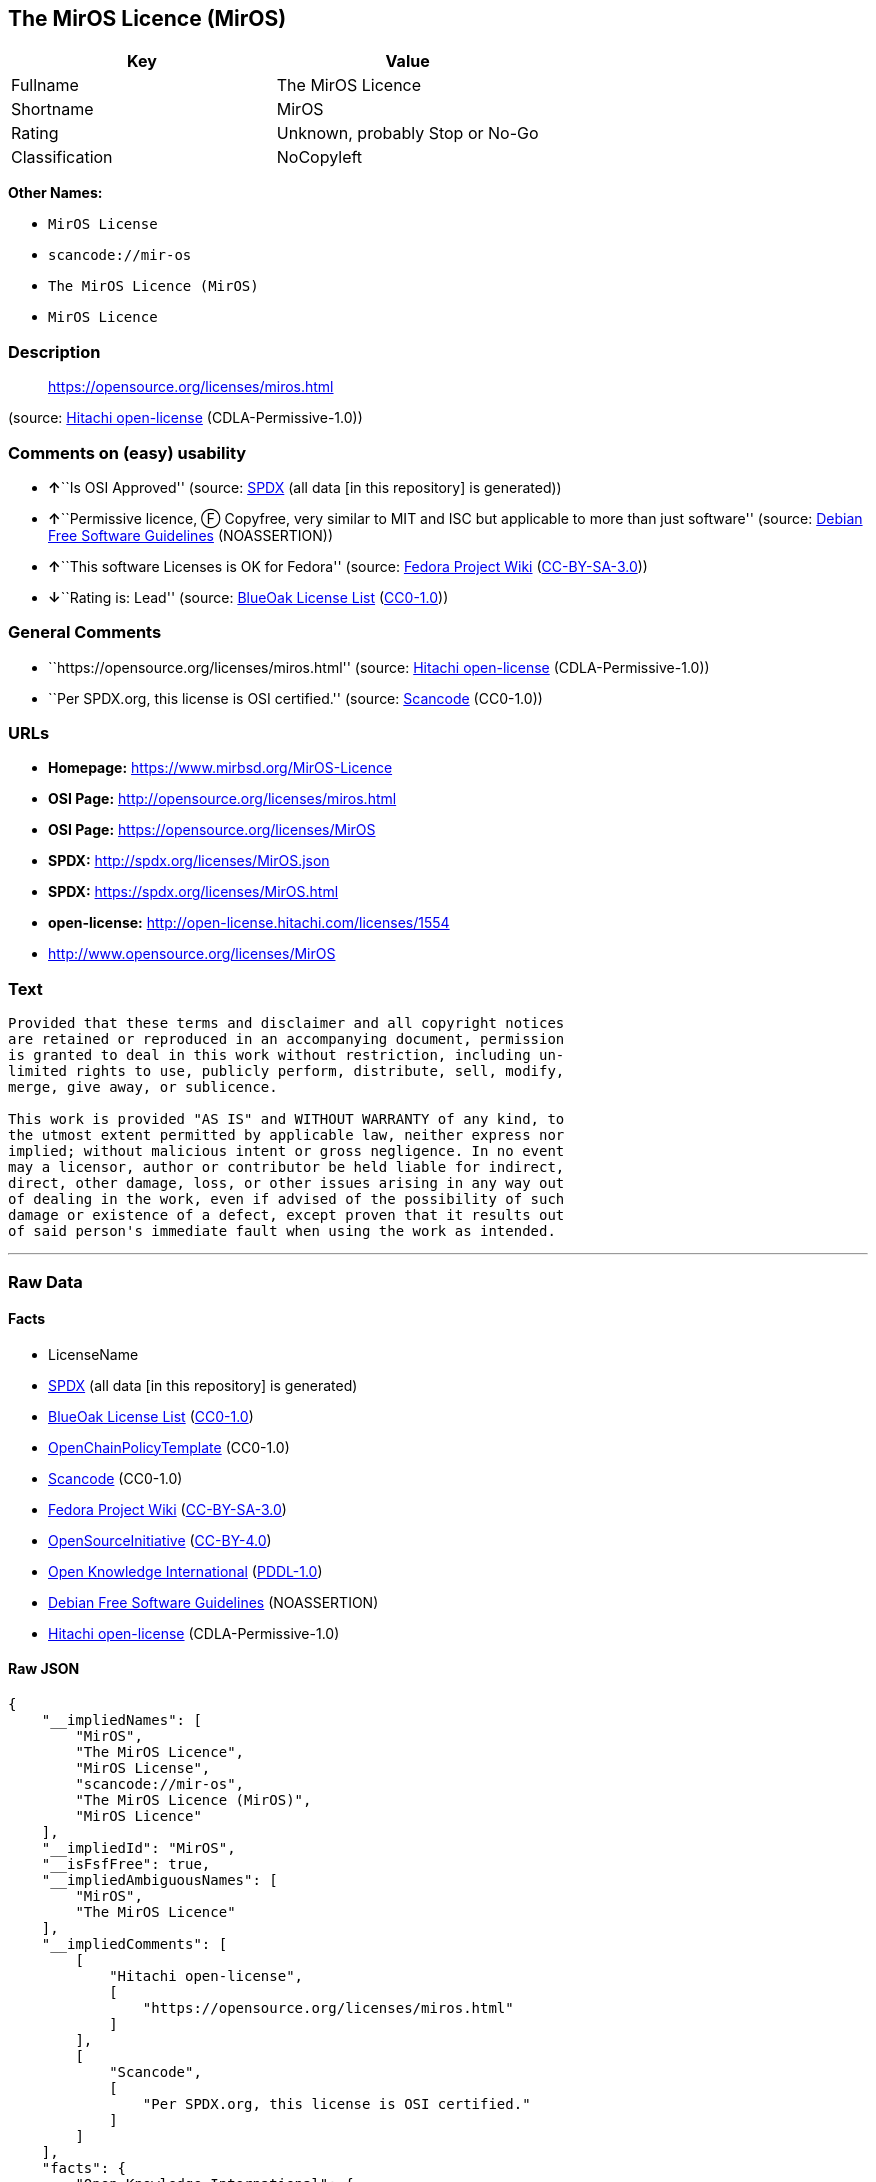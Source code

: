 == The MirOS Licence (MirOS)

[cols=",",options="header",]
|===
|Key |Value
|Fullname |The MirOS Licence
|Shortname |MirOS
|Rating |Unknown, probably Stop or No-Go
|Classification |NoCopyleft
|===

*Other Names:*

* `+MirOS License+`
* `+scancode://mir-os+`
* `+The MirOS Licence (MirOS)+`
* `+MirOS Licence+`

=== Description

____
https://opensource.org/licenses/miros.html
____

(source: https://github.com/Hitachi/open-license[Hitachi open-license]
(CDLA-Permissive-1.0))

=== Comments on (easy) usability

* **↑**``Is OSI Approved'' (source:
https://spdx.org/licenses/MirOS.html[SPDX] (all data [in this
repository] is generated))
* **↑**``Permissive licence, Ⓕ Copyfree, very similar to MIT and ISC but
applicable to more than just software'' (source:
https://wiki.debian.org/DFSGLicenses[Debian Free Software Guidelines]
(NOASSERTION))
* **↑**``This software Licenses is OK for Fedora'' (source:
https://fedoraproject.org/wiki/Licensing:Main?rd=Licensing[Fedora
Project Wiki]
(https://creativecommons.org/licenses/by-sa/3.0/legalcode[CC-BY-SA-3.0]))
* **↓**``Rating is: Lead'' (source:
https://blueoakcouncil.org/list[BlueOak License List]
(https://raw.githubusercontent.com/blueoakcouncil/blue-oak-list-npm-package/master/LICENSE[CC0-1.0]))

=== General Comments

* ``https://opensource.org/licenses/miros.html'' (source:
https://github.com/Hitachi/open-license[Hitachi open-license]
(CDLA-Permissive-1.0))
* ``Per SPDX.org, this license is OSI certified.'' (source:
https://github.com/nexB/scancode-toolkit/blob/develop/src/licensedcode/data/licenses/mir-os.yml[Scancode]
(CC0-1.0))

=== URLs

* *Homepage:* https://www.mirbsd.org/MirOS-Licence
* *OSI Page:* http://opensource.org/licenses/miros.html
* *OSI Page:* https://opensource.org/licenses/MirOS
* *SPDX:* http://spdx.org/licenses/MirOS.json
* *SPDX:* https://spdx.org/licenses/MirOS.html
* *open-license:* http://open-license.hitachi.com/licenses/1554
* http://www.opensource.org/licenses/MirOS

=== Text

....
Provided that these terms and disclaimer and all copyright notices
are retained or reproduced in an accompanying document, permission
is granted to deal in this work without restriction, including un‐
limited rights to use, publicly perform, distribute, sell, modify,
merge, give away, or sublicence.

This work is provided "AS IS" and WITHOUT WARRANTY of any kind, to
the utmost extent permitted by applicable law, neither express nor
implied; without malicious intent or gross negligence. In no event
may a licensor, author or contributor be held liable for indirect,
direct, other damage, loss, or other issues arising in any way out
of dealing in the work, even if advised of the possibility of such
damage or existence of a defect, except proven that it results out
of said person's immediate fault when using the work as intended.
....

'''''

=== Raw Data

==== Facts

* LicenseName
* https://spdx.org/licenses/MirOS.html[SPDX] (all data [in this
repository] is generated)
* https://blueoakcouncil.org/list[BlueOak License List]
(https://raw.githubusercontent.com/blueoakcouncil/blue-oak-list-npm-package/master/LICENSE[CC0-1.0])
* https://github.com/OpenChain-Project/curriculum/raw/ddf1e879341adbd9b297cd67c5d5c16b2076540b/policy-template/Open%20Source%20Policy%20Template%20for%20OpenChain%20Specification%201.2.ods[OpenChainPolicyTemplate]
(CC0-1.0)
* https://github.com/nexB/scancode-toolkit/blob/develop/src/licensedcode/data/licenses/mir-os.yml[Scancode]
(CC0-1.0)
* https://fedoraproject.org/wiki/Licensing:Main?rd=Licensing[Fedora
Project Wiki]
(https://creativecommons.org/licenses/by-sa/3.0/legalcode[CC-BY-SA-3.0])
* https://opensource.org/licenses/[OpenSourceInitiative]
(https://creativecommons.org/licenses/by/4.0/legalcode[CC-BY-4.0])
* https://github.com/okfn/licenses/blob/master/licenses.csv[Open
Knowledge International]
(https://opendatacommons.org/licenses/pddl/1-0/[PDDL-1.0])
* https://wiki.debian.org/DFSGLicenses[Debian Free Software Guidelines]
(NOASSERTION)
* https://github.com/Hitachi/open-license[Hitachi open-license]
(CDLA-Permissive-1.0)

==== Raw JSON

....
{
    "__impliedNames": [
        "MirOS",
        "The MirOS Licence",
        "MirOS License",
        "scancode://mir-os",
        "The MirOS Licence (MirOS)",
        "MirOS Licence"
    ],
    "__impliedId": "MirOS",
    "__isFsfFree": true,
    "__impliedAmbiguousNames": [
        "MirOS",
        "The MirOS Licence"
    ],
    "__impliedComments": [
        [
            "Hitachi open-license",
            [
                "https://opensource.org/licenses/miros.html"
            ]
        ],
        [
            "Scancode",
            [
                "Per SPDX.org, this license is OSI certified."
            ]
        ]
    ],
    "facts": {
        "Open Knowledge International": {
            "is_generic": null,
            "legacy_ids": [],
            "status": "active",
            "domain_software": true,
            "url": "https://opensource.org/licenses/MirOS",
            "maintainer": "",
            "od_conformance": "approved",
            "_sourceURL": "https://github.com/okfn/licenses/blob/master/licenses.csv",
            "domain_data": false,
            "osd_conformance": "approved",
            "id": "MirOS",
            "title": "MirOS Licence",
            "_implications": {
                "__impliedNames": [
                    "MirOS",
                    "MirOS Licence"
                ],
                "__impliedId": "MirOS",
                "__impliedURLs": [
                    [
                        null,
                        "https://opensource.org/licenses/MirOS"
                    ]
                ]
            },
            "domain_content": true
        },
        "LicenseName": {
            "implications": {
                "__impliedNames": [
                    "MirOS"
                ],
                "__impliedId": "MirOS"
            },
            "shortname": "MirOS",
            "otherNames": []
        },
        "SPDX": {
            "isSPDXLicenseDeprecated": false,
            "spdxFullName": "The MirOS Licence",
            "spdxDetailsURL": "http://spdx.org/licenses/MirOS.json",
            "_sourceURL": "https://spdx.org/licenses/MirOS.html",
            "spdxLicIsOSIApproved": true,
            "spdxSeeAlso": [
                "https://opensource.org/licenses/MirOS"
            ],
            "_implications": {
                "__impliedNames": [
                    "MirOS",
                    "The MirOS Licence"
                ],
                "__impliedId": "MirOS",
                "__impliedJudgement": [
                    [
                        "SPDX",
                        {
                            "tag": "PositiveJudgement",
                            "contents": "Is OSI Approved"
                        }
                    ]
                ],
                "__isOsiApproved": true,
                "__impliedURLs": [
                    [
                        "SPDX",
                        "http://spdx.org/licenses/MirOS.json"
                    ],
                    [
                        null,
                        "https://opensource.org/licenses/MirOS"
                    ]
                ]
            },
            "spdxLicenseId": "MirOS"
        },
        "Fedora Project Wiki": {
            "GPLv2 Compat?": "Yes",
            "rating": "Good",
            "Upstream URL": "http://mirbsd.de/MirOS-Licence",
            "GPLv3 Compat?": "Yes",
            "Short Name": "MirOS",
            "licenseType": "license",
            "_sourceURL": "https://fedoraproject.org/wiki/Licensing:Main?rd=Licensing",
            "Full Name": "MirOS License",
            "FSF Free?": "Yes",
            "_implications": {
                "__impliedNames": [
                    "MirOS License"
                ],
                "__isFsfFree": true,
                "__impliedAmbiguousNames": [
                    "MirOS"
                ],
                "__impliedJudgement": [
                    [
                        "Fedora Project Wiki",
                        {
                            "tag": "PositiveJudgement",
                            "contents": "This software Licenses is OK for Fedora"
                        }
                    ]
                ]
            }
        },
        "Scancode": {
            "otherUrls": [
                "http://www.opensource.org/licenses/MirOS",
                "https://opensource.org/licenses/MirOS"
            ],
            "homepageUrl": "https://www.mirbsd.org/MirOS-Licence",
            "shortName": "MirOS License",
            "textUrls": null,
            "text": "Provided that these terms and disclaimer and all copyright notices\nare retained or reproduced in an accompanying document, permission\nis granted to deal in this work without restriction, including unÃ¢ÂÂ\nlimited rights to use, publicly perform, distribute, sell, modify,\nmerge, give away, or sublicence.\n\nThis work is provided \"AS IS\" and WITHOUT WARRANTY of any kind, to\nthe utmost extent permitted by applicable law, neither express nor\nimplied; without malicious intent or gross negligence. In no event\nmay a licensor, author or contributor be held liable for indirect,\ndirect, other damage, loss, or other issues arising in any way out\nof dealing in the work, even if advised of the possibility of such\ndamage or existence of a defect, except proven that it results out\nof said person's immediate fault when using the work as intended.\n",
            "category": "Permissive",
            "osiUrl": "http://opensource.org/licenses/miros.html",
            "owner": "MirOS Project",
            "_sourceURL": "https://github.com/nexB/scancode-toolkit/blob/develop/src/licensedcode/data/licenses/mir-os.yml",
            "key": "mir-os",
            "name": "MirOS License",
            "spdxId": "MirOS",
            "notes": "Per SPDX.org, this license is OSI certified.",
            "_implications": {
                "__impliedNames": [
                    "scancode://mir-os",
                    "MirOS License",
                    "MirOS"
                ],
                "__impliedId": "MirOS",
                "__impliedComments": [
                    [
                        "Scancode",
                        [
                            "Per SPDX.org, this license is OSI certified."
                        ]
                    ]
                ],
                "__impliedCopyleft": [
                    [
                        "Scancode",
                        "NoCopyleft"
                    ]
                ],
                "__calculatedCopyleft": "NoCopyleft",
                "__impliedText": "Provided that these terms and disclaimer and all copyright notices\nare retained or reproduced in an accompanying document, permission\nis granted to deal in this work without restriction, including unâ\nlimited rights to use, publicly perform, distribute, sell, modify,\nmerge, give away, or sublicence.\n\nThis work is provided \"AS IS\" and WITHOUT WARRANTY of any kind, to\nthe utmost extent permitted by applicable law, neither express nor\nimplied; without malicious intent or gross negligence. In no event\nmay a licensor, author or contributor be held liable for indirect,\ndirect, other damage, loss, or other issues arising in any way out\nof dealing in the work, even if advised of the possibility of such\ndamage or existence of a defect, except proven that it results out\nof said person's immediate fault when using the work as intended.\n",
                "__impliedURLs": [
                    [
                        "Homepage",
                        "https://www.mirbsd.org/MirOS-Licence"
                    ],
                    [
                        "OSI Page",
                        "http://opensource.org/licenses/miros.html"
                    ],
                    [
                        null,
                        "http://www.opensource.org/licenses/MirOS"
                    ],
                    [
                        null,
                        "https://opensource.org/licenses/MirOS"
                    ]
                ]
            }
        },
        "OpenChainPolicyTemplate": {
            "isSaaSDeemed": "no",
            "licenseType": "permissive",
            "freedomOrDeath": "no",
            "typeCopyleft": "no",
            "_sourceURL": "https://github.com/OpenChain-Project/curriculum/raw/ddf1e879341adbd9b297cd67c5d5c16b2076540b/policy-template/Open%20Source%20Policy%20Template%20for%20OpenChain%20Specification%201.2.ods",
            "name": "MirOS Licence",
            "commercialUse": true,
            "spdxId": "MirOS",
            "_implications": {
                "__impliedNames": [
                    "MirOS"
                ]
            }
        },
        "Debian Free Software Guidelines": {
            "LicenseName": "The MirOS Licence",
            "State": "DFSGCompatible",
            "_sourceURL": "https://wiki.debian.org/DFSGLicenses",
            "_implications": {
                "__impliedNames": [
                    "MirOS"
                ],
                "__impliedAmbiguousNames": [
                    "The MirOS Licence"
                ],
                "__impliedJudgement": [
                    [
                        "Debian Free Software Guidelines",
                        {
                            "tag": "PositiveJudgement",
                            "contents": "Permissive licence, â» Copyfree, very similar to MIT and ISC but applicable to more than just software"
                        }
                    ]
                ]
            },
            "Comment": "Permissive licence, â» Copyfree, very similar to MIT and ISC but applicable to more than just software",
            "LicenseId": "MirOS"
        },
        "Hitachi open-license": {
            "summary": "https://opensource.org/licenses/miros.html",
            "notices": [
                {
                    "content": "such software is provided \"as-is\" and, except in the case of bad faith or gross negligence, without warranty of any kind, either express or implied, to the extent permitted by applicable law.",
                    "description": "There is no guarantee."
                },
                {
                    "content": "neither the licensor, the author, nor the contributor shall be liable for any damages, losses, or other problems, including indirect or direct damages, arising out of the use of such software, even if they have been advised of the possibility of such damages or of the existence of a defect. You may not use the Software for any purpose other than that for which it was intended. You may not use the Software for any purpose other than the intended use of the Software, unless such use is caused by direct negligence of the Licensor, the Author, or the Contributor."
                }
            ],
            "_sourceURL": "http://open-license.hitachi.com/licenses/1554",
            "content": "/*-\r\n* Copyright Â© year, year, year, â¦\r\n* First M. Last <user@host.domain>\r\n*\r\n* Provided that these terms and disclaimer and all copyright notices\r\n* are retained or reproduced in an accompanying document, permission\r\n* is granted to deal in this work without restriction, including unâ\r\n* limited rights to use, publicly perform, distribute, sell, modify,\r\n* merge, give away, or sublicence.\r\n*\r\n* This work is provided \"AS IS\" and WITHOUT WARRANTY of any kind, to\r\n* the utmost extent permitted by applicable law, neither express nor\r\n* implied; without malicious intent or gross negligence. In no event\r\n* may a licensor, author or contributor be held liable for indirect,\r\n* direct, other damage, loss, or other issues arising in any way out\r\n* of dealing in the work, even if advised of the possibility of such\r\n* damage or existence of a defect, except proven that it results out\r\n* of said person's immediate fault when using the work as intended.\r\n*/\r\n\r\nI_N_S_T_R_U_C_T_I_O_N_S_:_\r\nTo apply the template(Â¹) specify the years of copyright (separated by\r\ncomma, not as a range), the legal names of the copyright holders, and\r\nthe real names of the authors if different. Avoid adding text.\r\n\r\nR_A_T_I_O_N_A_L_E_:_\r\nThis licence is apt for any kind of work (such as source code, fonts,\r\ndocumentation, graphics, sound etc.) and the preferred terms for work\r\nadded to MirBSD. It has been drafted as universally usable equivalent\r\nof the \"historic permission notice\"â½Â²â¾ adapted to Europen law because\r\nin some (droit d'auteur) countries authors cannot disclaim all liabiâ\r\nlities. Compliance to DFSGâ½Â³â¾ 1.1 is ensured, and GPLv2 compatibility\r\nis asserted unless advertising clauses are used. The MirOS Licence is\r\ncertified to conform to OKDâ½â´â¾ 1.0 and OSDâ½âµâ¾ 1.9, and qualifies as a\r\nFree Softwareâ½â¶â¾ and also Free Documentationâ½â·â¾ licence and is incluâ\r\nded in some relevant listsâ½â¸â¾â½â¹â¾â½Â¹â°â¾.\r\n\r\nWe believe you are not liable for work inserted which is intellectual\r\nproperty of third parties, if you were not aware of the fact, act apâ\r\npropriately as soon as you become aware of that problem, seek an amiâ\r\ncable solution for all parties, and never knowingly distribute a work\r\nwithout being authorised to do so by its licensors.\r\n\r\nR_E_F_E_R_E_N_C_E_S_:_\r\nâ  also at http://mirbsd.de/MirOS-Licence\r\nâ¡ http://www.opensource.org/licenses/historical.php\r\nâ¢ http://www.debian.org/social_contract#guidelines\r\nâ£ http://www.opendefinition.org/1.0\r\nâ¤ http://www.opensource.org/docs/osd\r\nâ¥ http://www.gnu.org/philosophy/free-sw.html\r\nâ¦ http://www.gnu.org/philosophy/free-doc.html\r\nâ§ http://www.ifross.de/ifross_html/lizenzcenter.html\r\nâ¨ http://www.opendefinition.org/licenses\r\nâ© http://opensource.org/licenses/miros.html",
            "name": "MirOS License",
            "permissions": [
                {
                    "actions": [
                        {
                            "name": "Use the obtained source code without modification",
                            "description": "Use the fetched code as it is."
                        },
                        {
                            "name": "Modify the obtained source code."
                        },
                        {
                            "name": "Using Modified Source Code"
                        },
                        {
                            "name": "Use the retrieved object code",
                            "description": "Use the fetched code as it is."
                        },
                        {
                            "name": "Use the object code generated from the modified source code"
                        },
                        {
                            "name": "Use the retrieved executable",
                            "description": "Use the obtained executable as is."
                        },
                        {
                            "name": "Use the executable generated from the modified source code"
                        }
                    ],
                    "conditions": null,
                    "description": "Relevant documentation for the software should be treated in the same way as for the software."
                },
                {
                    "actions": [
                        {
                            "name": "Distribute the obtained source code without modification",
                            "description": "Redistribute the code as it was obtained"
                        },
                        {
                            "name": "Distribute the obtained object code",
                            "description": "Redistribute the code as it was obtained"
                        },
                        {
                            "name": "Distribution of Modified Source Code"
                        },
                        {
                            "name": "Distribute the object code generated from the modified source code"
                        },
                        {
                            "name": "Executing the fetched source code publicly"
                        },
                        {
                            "name": "Sublicense the acquired source code.",
                            "description": "Sublicensing means that the person to whom the license was granted re-grants the license granted to a third party."
                        },
                        {
                            "name": "Publicly execute the fetched object code"
                        },
                        {
                            "name": "Sublicense the acquired object code",
                            "description": "Sublicensing means that the person to whom the license was granted re-grants the license granted to a third party."
                        },
                        {
                            "name": "Publicly execute the modified source code"
                        },
                        {
                            "name": "Sublicensing Modified Source Code",
                            "description": "Sublicensing means that the person to whom the license was granted re-grants the license granted to a third party."
                        },
                        {
                            "name": "Publicly execute the object code generated from the modified source code"
                        },
                        {
                            "name": "Sublicense the object code generated from the modified source code",
                            "description": "Sublicensing means that the person to whom the license was granted re-grants the license granted to a third party."
                        },
                        {
                            "name": "Selling Software"
                        },
                        {
                            "name": "Distribute the obtained executable",
                            "description": "Redistribute the obtained executable as-is"
                        },
                        {
                            "name": "Distribute the executable generated from the modified source code"
                        },
                        {
                            "name": "Publicly execute the retrieved executable"
                        },
                        {
                            "name": "Sublicense the acquired executable",
                            "description": "Sublicensing means that the person to whom the license was granted re-grants the license granted to a third party."
                        },
                        {
                            "name": "Publicly execute executables generated from modified source code"
                        },
                        {
                            "name": "Sublicense the generated executable from modified source code",
                            "description": "Sublicensing means that the person to whom the license was granted re-grants the license granted to a third party."
                        }
                    ],
                    "conditions": {
                        "AND": [
                            {
                                "name": "Include a copyright notice, list of terms and conditions, and disclaimer included in the license",
                                "type": "OBLIGATION"
                            }
                        ]
                    },
                    "description": "Related documentation and accompanying documents for the software are treated in the same way as the software."
                }
            ],
            "_implications": {
                "__impliedNames": [
                    "MirOS License"
                ],
                "__impliedComments": [
                    [
                        "Hitachi open-license",
                        [
                            "https://opensource.org/licenses/miros.html"
                        ]
                    ]
                ],
                "__impliedText": "/*-\r\n* Copyright Â© year, year, year, â¦\r\n* First M. Last <user@host.domain>\r\n*\r\n* Provided that these terms and disclaimer and all copyright notices\r\n* are retained or reproduced in an accompanying document, permission\r\n* is granted to deal in this work without restriction, including unâ\r\n* limited rights to use, publicly perform, distribute, sell, modify,\r\n* merge, give away, or sublicence.\r\n*\r\n* This work is provided \"AS IS\" and WITHOUT WARRANTY of any kind, to\r\n* the utmost extent permitted by applicable law, neither express nor\r\n* implied; without malicious intent or gross negligence. In no event\r\n* may a licensor, author or contributor be held liable for indirect,\r\n* direct, other damage, loss, or other issues arising in any way out\r\n* of dealing in the work, even if advised of the possibility of such\r\n* damage or existence of a defect, except proven that it results out\r\n* of said person's immediate fault when using the work as intended.\r\n*/\r\n\r\nI_N_S_T_R_U_C_T_I_O_N_S_:_\r\nTo apply the template(Â¹) specify the years of copyright (separated by\r\ncomma, not as a range), the legal names of the copyright holders, and\r\nthe real names of the authors if different. Avoid adding text.\r\n\r\nR_A_T_I_O_N_A_L_E_:_\r\nThis licence is apt for any kind of work (such as source code, fonts,\r\ndocumentation, graphics, sound etc.) and the preferred terms for work\r\nadded to MirBSD. It has been drafted as universally usable equivalent\r\nof the \"historic permission notice\"â½Â²â¾ adapted to Europen law because\r\nin some (droit d'auteur) countries authors cannot disclaim all liabiâ\r\nlities. Compliance to DFSGâ½Â³â¾ 1.1 is ensured, and GPLv2 compatibility\r\nis asserted unless advertising clauses are used. The MirOS Licence is\r\ncertified to conform to OKDâ½â´â¾ 1.0 and OSDâ½âµâ¾ 1.9, and qualifies as a\r\nFree Softwareâ½â¶â¾ and also Free Documentationâ½â·â¾ licence and is incluâ\r\nded in some relevant listsâ½â¸â¾â½â¹â¾â½Â¹â°â¾.\r\n\r\nWe believe you are not liable for work inserted which is intellectual\r\nproperty of third parties, if you were not aware of the fact, act apâ\r\npropriately as soon as you become aware of that problem, seek an amiâ\r\ncable solution for all parties, and never knowingly distribute a work\r\nwithout being authorised to do so by its licensors.\r\n\r\nR_E_F_E_R_E_N_C_E_S_:_\r\nâ  also at http://mirbsd.de/MirOS-Licence\r\nâ¡ http://www.opensource.org/licenses/historical.php\r\nâ¢ http://www.debian.org/social_contract#guidelines\r\nâ£ http://www.opendefinition.org/1.0\r\nâ¤ http://www.opensource.org/docs/osd\r\nâ¥ http://www.gnu.org/philosophy/free-sw.html\r\nâ¦ http://www.gnu.org/philosophy/free-doc.html\r\nâ§ http://www.ifross.de/ifross_html/lizenzcenter.html\r\nâ¨ http://www.opendefinition.org/licenses\r\nâ© http://opensource.org/licenses/miros.html",
                "__impliedURLs": [
                    [
                        "open-license",
                        "http://open-license.hitachi.com/licenses/1554"
                    ]
                ]
            }
        },
        "BlueOak License List": {
            "BlueOakRating": "Lead",
            "url": "https://spdx.org/licenses/MirOS.html",
            "isPermissive": true,
            "_sourceURL": "https://blueoakcouncil.org/list",
            "name": "MirOS License",
            "id": "MirOS",
            "_implications": {
                "__impliedNames": [
                    "MirOS",
                    "MirOS License"
                ],
                "__impliedJudgement": [
                    [
                        "BlueOak License List",
                        {
                            "tag": "NegativeJudgement",
                            "contents": "Rating is: Lead"
                        }
                    ]
                ],
                "__impliedCopyleft": [
                    [
                        "BlueOak License List",
                        "NoCopyleft"
                    ]
                ],
                "__calculatedCopyleft": "NoCopyleft",
                "__impliedURLs": [
                    [
                        "SPDX",
                        "https://spdx.org/licenses/MirOS.html"
                    ]
                ]
            }
        },
        "OpenSourceInitiative": {
            "text": [
                {
                    "url": "https://opensource.org/licenses/MirOS",
                    "title": "HTML",
                    "media_type": "text/html"
                }
            ],
            "identifiers": [
                {
                    "identifier": "MirOS",
                    "scheme": "SPDX"
                }
            ],
            "superseded_by": null,
            "_sourceURL": "https://opensource.org/licenses/",
            "name": "The MirOS Licence (MirOS)",
            "other_names": [],
            "keywords": [
                "osi-approved"
            ],
            "id": "MirOS",
            "links": [
                {
                    "note": "OSI Page",
                    "url": "https://opensource.org/licenses/MirOS"
                }
            ],
            "_implications": {
                "__impliedNames": [
                    "MirOS",
                    "The MirOS Licence (MirOS)",
                    "MirOS"
                ],
                "__impliedURLs": [
                    [
                        "OSI Page",
                        "https://opensource.org/licenses/MirOS"
                    ]
                ]
            }
        }
    },
    "__impliedJudgement": [
        [
            "BlueOak License List",
            {
                "tag": "NegativeJudgement",
                "contents": "Rating is: Lead"
            }
        ],
        [
            "Debian Free Software Guidelines",
            {
                "tag": "PositiveJudgement",
                "contents": "Permissive licence, â» Copyfree, very similar to MIT and ISC but applicable to more than just software"
            }
        ],
        [
            "Fedora Project Wiki",
            {
                "tag": "PositiveJudgement",
                "contents": "This software Licenses is OK for Fedora"
            }
        ],
        [
            "SPDX",
            {
                "tag": "PositiveJudgement",
                "contents": "Is OSI Approved"
            }
        ]
    ],
    "__impliedCopyleft": [
        [
            "BlueOak License List",
            "NoCopyleft"
        ],
        [
            "Scancode",
            "NoCopyleft"
        ]
    ],
    "__calculatedCopyleft": "NoCopyleft",
    "__isOsiApproved": true,
    "__impliedText": "Provided that these terms and disclaimer and all copyright notices\nare retained or reproduced in an accompanying document, permission\nis granted to deal in this work without restriction, including unâ\nlimited rights to use, publicly perform, distribute, sell, modify,\nmerge, give away, or sublicence.\n\nThis work is provided \"AS IS\" and WITHOUT WARRANTY of any kind, to\nthe utmost extent permitted by applicable law, neither express nor\nimplied; without malicious intent or gross negligence. In no event\nmay a licensor, author or contributor be held liable for indirect,\ndirect, other damage, loss, or other issues arising in any way out\nof dealing in the work, even if advised of the possibility of such\ndamage or existence of a defect, except proven that it results out\nof said person's immediate fault when using the work as intended.\n",
    "__impliedURLs": [
        [
            "SPDX",
            "http://spdx.org/licenses/MirOS.json"
        ],
        [
            null,
            "https://opensource.org/licenses/MirOS"
        ],
        [
            "SPDX",
            "https://spdx.org/licenses/MirOS.html"
        ],
        [
            "Homepage",
            "https://www.mirbsd.org/MirOS-Licence"
        ],
        [
            "OSI Page",
            "http://opensource.org/licenses/miros.html"
        ],
        [
            null,
            "http://www.opensource.org/licenses/MirOS"
        ],
        [
            "OSI Page",
            "https://opensource.org/licenses/MirOS"
        ],
        [
            "open-license",
            "http://open-license.hitachi.com/licenses/1554"
        ]
    ]
}
....

==== Dot Cluster Graph

../dot/MirOS.svg